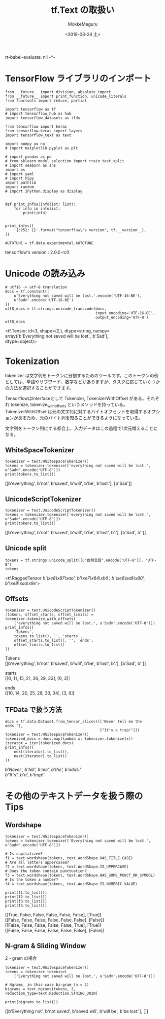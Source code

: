 # -*- org-expo
rt-babel-evaluate: nil -*-
#+options: ':nil *:t -:t ::t <:t H:3 \n:t ^:t arch:headline author:t
#+options: broken-links:nil c:nil creator:nil d:(not "LOGBOOK") date:t e:t
#+options: email:nil f:t inline:t num:t p:nil pri:nil prop:nil stat:t tags:t
#+options: tasks:t tex:t timestamp:t title:t toc:t todo:t |:t                                                     
#+title: tf.Text の取扱い
#+date: <2019-08-24 土>                                                                                           
#+author: MokkeMeguru                                                                                             
#+email: meguru.mokke@gmail.com
#+language: en
#+select_tags: export
#+exclude_tags: noexport
#+creator: Emacs 26.2 (Org mode 9.1.9)
#+LATEX_CLASS: extarticle
# #+LATEX_CLASS_OPTIONS: [a4paper, dvipdfmx, twocolumn, 8pt]
#+LATEX_CLASS_OPTIONS: [a4paper, dvipdfmx]
#+LATEX_HEADER: \usepackage{amsmath, amssymb, bm}
#+LATEX_HEADER: \usepackage{graphics}
#+LATEX_HEADER: \usepackage{color}
#+LATEX_HEADER: \usepackage{times}
#+LATEX_HEADER: \usepackage{longtable}
#+LATEX_HEADER: \usepackage{minted}
#+LATEX_HEADER: \usepackage{fancyvrb}
#+LATEX_HEADER: \usepackage{indentfirst}
#+LATEX_HEADER: \usepackage{pxjahyper}
#+LATEX_HEADER: \usepackage[utf8]{inputenc}
#+LATEX_HEADER: \usepackage[backend=biber, bibencoding=utf8, style=authoryear]{biblatex}
#+LATEX_HEADER: \usepackage[left=25truemm, right=25truemm]{geometry}
#+LATEX_HEADER: \usepackage{ascmac}
#+LATEX_HEADER: \usepackage{algorithm}
#+LATEX_HEADER: \usepackage{algorithmic}
#+LATEX_HEADER: \hypersetup{ colorlinks=true, citecolor=blue, linkcolor=red, urlcolor=orange}
#+LATEX_HEADER: \addbibresource{reference.bib}
#+DESCRIPTION:
#+KEYWORDS:
#+STARTUP: indent overview inlineimages
#+PROPERTY: header-args :eval never-export
* TensorFlow ライブラリのインポート
    #+NAME: eaa0d79b-f275-4039-88fa-e94633fba7a5
    #+BEGIN_SRC ein-python :session localhost :exports both :results raw drawer
      from __future__ import division, absolute_import
      from __future__ import print_function, unicode_literals
      from functools import reduce, partial

      import tensorflow as tf
      # import tensorflow_hub as hub
      import tensorflow_datasets as tfds

      from tensorflow import keras
      from tensorflow.keras import layers
      import tensorflow_text as text

      import numpy as np
      # import matplotlib.pyplot as plt

      # import pandas as pd
      # from sklearn.model_selection import train_test_split
      # import seaborn as sns
      import os
      # import yaml
      # import h5py
      import pathlib
      import random
      # import IPython.display as display
      

      def print_infos(infolist: list):
          for info in infolist:
              print(info)


      print_infos([
          '{:25}: {}'.format("tensorflow\'s version", tf.__version__),
      ])

      AUTOTUNE = tf.data.experimental.AUTOTUNE
  #+END_SRC

  #+RESULTS: eaa0d79b-f275-4039-88fa-e94633fba7a5
  :results:
  tensorflow's version     : 2.0.0-rc0
  :end:
* Unicode の読み込み
#+NAME: d444d56c-4fae-4733-a444-d9e5081799ab
#+BEGIN_SRC ein-python :session localhost :results raw drawer :exports both
  # utf16 -> utf-8 translation
  docs = tf.constant([
      u'Everything not saved will be lost.'.encode('UTF-16-BE'),
      u'Sad☹'.encode('UTF-16-BE')
  ])
  utf8_docs = tf.strings.unicode_transcode(docs,
                                           input_encoding='UTF-16-BE',
                                           output_encoding='UTF-8')
  utf8_docs
#+END_SRC

#+RESULTS: d444d56c-4fae-4733-a444-d9e5081799ab
:results:
<tf.Tensor: id=3, shape=(2,), dtype=string, numpy=
array([b'Everything not saved will be lost.', b'Sad\xe2\x98\xb9'],
      dtype=object)>
:end:
* Tokenization
tokenizer は文字列をトークンに分割するためのツールです。このトークンの例としては、単語やサブワード、数字などがありますが、タスクに応じていくつかの方法を選択することができます。

TensorflowはInterfaceとして Tokenizer,  TokenizerWithOffset がある。それぞれ tokenize,  tokenize_with_offsets というメソッドを持っている。TokenizerWithOffset は元の文字列に対するバイトオフセットを取得するオプションがあるため、元のバイト列を知ることができるようになっている。

文字列をトークン列にする都合上、入力データはこの過程で1次元増えることになる。
** WhiteSpaceTokenizer
#+NAME: 88ecdb30-0ab5-4a42-92cd-4636384c94e2
#+BEGIN_SRC ein-python :session localhost :results raw drawer :exports both
  tokenizer = text.WhitespaceTokenizer()
  tokens = tokenizer.tokenize(['everything not saved will be lost.', u'Sad☹'.encode('UTF-8')])
  print(tokens.to_list())
#+END_SRC

#+RESULTS: 88ecdb30-0ab5-4a42-92cd-4636384c94e2
:results:
[[b'everything', b'not', b'saved', b'will', b'be', b'lost.'], [b'Sad\xe2\x98\xb9']]
:end:


** UnicodeScriptTokenizer
#+NAME: 4ca0fd21-533a-402c-99c4-4cf40d1da3ad
#+BEGIN_SRC ein-python :session localhost :results raw drawer :exports both
  tokenizer = text.UnicodeScriptTokenizer()
  tokens = tokenizer.tokenize(['everything not saved will be lost.', u'Sad☹'.encode('UTF-8')])
  print(tokens.to_list())
#+END_SRC

#+RESULTS: 4ca0fd21-533a-402c-99c4-4cf40d1da3ad
:results:
[[b'everything', b'not', b'saved', b'will', b'be', b'lost', b'.'], [b'Sad', b'\xe2\x98\xb9']]
:end:

** Unicode split
#+NAME: 8430e98a-9fa8-47e7-bc15-ed6ff051a424
#+BEGIN_SRC ein-python :session localhost :results raw drawer :exports both
tokens = tf.strings.unicode_split([u"自然言語".encode('UTF-8')], 'UTF-8')
tokens
#+END_SRC

#+RESULTS: 8430e98a-9fa8-47e7-bc15-ed6ff051a424
:results:
<tf.RaggedTensor [[b'\xe8\x87\xaa', b'\xe7\x84\xb6', b'\xe8\xa8\x80', b'\xe8\xaa\x9e']]>
:end:

** Offsets
#+NAME: 9f9ca6b8-28ca-4ed9-9275-854cc4c7eb7e
#+BEGIN_SRC ein-python :session localhost :results raw drawer :exports both
  tokenizer = text.UnicodeScriptTokenizer()
  (tokens, offset_starts, offset_limits) = tokenizer.tokenize_with_offsets(
      ['everything not saved will be lost.', u'Sad☹'.encode('UTF-8')])
  print_infos([
      'Tokens',
      tokens.to_list(), '', 'starts',
      offset_starts.to_list(), '', 'ends',
      offset_limits.to_list()
  ])
#+END_SRC

#+RESULTS: 9f9ca6b8-28ca-4ed9-9275-854cc4c7eb7e
:results:
Tokens
[[b'everything', b'not', b'saved', b'will', b'be', b'lost', b'.'], [b'Sad', b'\xe2\x98\xb9']]

starts
[[0, 11, 15, 21, 26, 29, 33], [0, 3]]

ends
[[10, 14, 20, 25, 28, 33, 34], [3, 6]]
:end:

** TFData で扱う方法
#+NAME: 9e080572-22a2-4653-afdc-902f17f0d619
#+BEGIN_SRC ein-python :session localhost :results raw drawer :exports both
  docs = tf.data.Dataset.from_tensor_slices([['Never tell me the odds.'],
                                             ["It's a trap!"]])
  tokenizer = text.WhitespaceTokenizer()
  tokenized_docs = docs.map(lambda x: tokenizer.tokenize(x))
  iterator = iter(tokenized_docs)
  print_infos([
      next(iterator).to_list(),
      next(iterator).to_list()
  ])
#+END_SRC

#+RESULTS: 9e080572-22a2-4653-afdc-902f17f0d619
:results:
[[b'Never', b'tell', b'me', b'the', b'odds.']]
[[b"It's", b'a', b'trap!']]
:end:

* その他のテキストデータを扱う際の Tips

** Wordshape

#+NAME: f3b3b76c-d912-4984-8525-0cb234b6cb23
#+BEGIN_SRC ein-python :session localhost :results raw drawer :exports both
  tokenizer = text.WhitespaceTokenizer()
  tokens = tokenizer.tokenize(['Everything not saved will be lost.', u'Sad☹'.encode('UTF-8')])

  # Is capitalized?
  f1 = text.wordshape(tokens, text.WordShape.HAS_TITLE_CASE)
  # Are all letters uppercased?
  f2 = text.wordshape(tokens, text.WordShape.IS_UPPERCASE)
  # Does the token contain punctuation?
  f3 = text.wordshape(tokens, text.WordShape.HAS_SOME_PUNCT_OR_SYMBOL)
  # Is the token a number?
  f4 = text.wordshape(tokens, text.WordShape.IS_NUMERIC_VALUE)

  print(f1.to_list())
  print(f2.to_list())
  print(f3.to_list())
  print(f4.to_list())
#+END_SRC

#+RESULTS: f3b3b76c-d912-4984-8525-0cb234b6cb23
:results:
[[True, False, False, False, False, False], [True]]
[[False, False, False, False, False, False], [False]]
[[False, False, False, False, False, True], [True]]
[[False, False, False, False, False, False], [False]]
:end:

** N-gram & Sliding Window
2 - gram の場合
#+NAME: fa15e386-5acb-4aff-b26a-57cc29a870e2
#+BEGIN_SRC ein-python :session localhost :results raw drawer :exports both
  tokenizer = text.WhitespaceTokenizer()
  tokens = tokenizer.tokenize(
      ['Everything not saved will be lost.', u'Sad☹'.encode('UTF-8')])

  # Ngrams, in this case bi-gram (n = 2)
  bigrams = text.ngrams(tokens, 2, reduction_type=text.Reduction.STRING_JOIN)

  print(bigrams.to_list())
#+END_SRC

#+RESULTS: fa15e386-5acb-4aff-b26a-57cc29a870e2
:results:
[[b'Everything not', b'not saved', b'saved will', b'will be', b'be lost.'], []]
:end:


